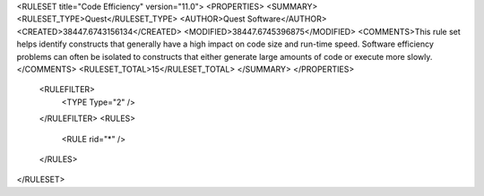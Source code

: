 <RULESET title="Code Efficiency" version="11.0">
<PROPERTIES>
<SUMMARY>
<RULESET_TYPE>Quest</RULESET_TYPE>
<AUTHOR>Quest Software</AUTHOR>
<CREATED>38447.6743156134</CREATED>
<MODIFIED>38447.6745396875</MODIFIED>
<COMMENTS>This rule set helps identify constructs that generally have a high impact on code size and run-time speed. Software efficiency problems can often be isolated to constructs that either generate large amounts of code or execute more slowly.</COMMENTS>
<RULESET_TOTAL>15</RULESET_TOTAL>
</SUMMARY>
</PROPERTIES>
  <RULEFILTER>
    <TYPE Type="2" />
  </RULEFILTER>
  <RULES>
    <RULE rid="*" />
  </RULES>
</RULESET>

